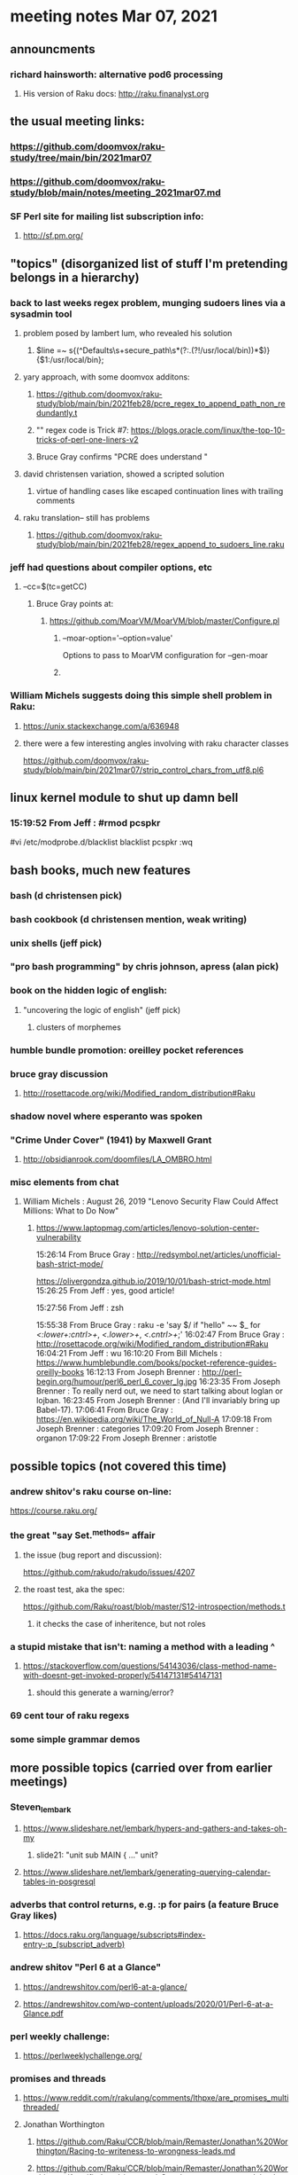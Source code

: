 * meeting notes Mar 07, 2021


** announcments
*** richard hainsworth: alternative pod6 processing 
**** His version of Raku docs: http://raku.finanalyst.org

** the usual meeting links:
*** https://github.com/doomvox/raku-study/tree/main/bin/2021mar07
*** https://github.com/doomvox/raku-study/blob/main/notes/meeting_2021mar07.md
*** SF Perl site for mailing list subscription info:
**** http://sf.pm.org/

** "topics" (disorganized list of stuff I'm pretending belongs in a hierarchy)

*** back to last weeks regex problem, munging sudoers lines via a sysadmin tool
**** problem posed by lambert lum, who revealed his solution
***** $line =~ s{(^Defaults\s+secure_path\s*(?:.(?!/usr/local/bin))*$)}{$1:/usr/local/bin};
**** yary approach, with some doomvox additons:
***** https://github.com/doomvox/raku-study/blob/main/bin/2021feb28/pcre_regex_to_append_path_non_redundantly.t
***** "\K" regex code is Trick #7: https://blogs.oracle.com/linux/the-top-10-tricks-of-perl-one-liners-v2
***** Bruce Gray confirms "PCRE does understand \K"
**** david christensen variation, showed a scripted solution
***** virtue of handling cases like escaped continuation lines with trailing comments
**** raku translation-- still has problems
***** https://github.com/doomvox/raku-study/blob/main/bin/2021feb28/regex_append_to_sudoers_line.raku

*** jeff had questions about compiler options, etc
**** --cc=$(tc=getCC)
***** Bruce Gray points at:
****** https://github.com/MoarVM/MoarVM/blob/master/Configure.pl
******* --moar-option='--option=value'
Options to pass to MoarVM configuration for --gen-moar
******* 

*** William Michels suggests doing this simple shell problem in Raku:
**** https://unix.stackexchange.com/a/636948
**** there were a few interesting angles involving with raku character classes
https://github.com/doomvox/raku-study/blob/main/bin/2021mar07/strip_control_chars_from_utf8.pl6

** linux kernel module to shut up damn bell
*** 15:19:52	 From Jeff : #rmod pcspkr#vi /etc/modprobe.d/blacklistblacklist pcspkr:wq

** bash books, much new features
*** bash          (d christensen pick)
*** bash cookbook (d christensen mention, weak writing)
*** unix shells (jeff pick)
*** "pro bash programming" by chris johnson, apress (alan pick)

*** book on the hidden logic of english:
**** "uncovering the logic of english" (jeff pick)
***** clusters of morphemes

*** humble bundle promotion: oreilley pocket references

*** bruce gray discussion
**** http://rosettacode.org/wiki/Modified_random_distribution#Raku

*** shadow novel where esperanto was spoken
***  "Crime Under Cover" (1941) by Maxwell Grant
****  http://obsidianrook.com/doomfiles/LA_OMBRO.html

*** misc elements from chat

**** William Michels : August 26, 2019 "Lenovo Security Flaw Could Affect Millions: What to Do Now" 
***** https://www.laptopmag.com/articles/lenovo-solution-center-vulnerability

15:26:14	 From Bruce Gray : http://redsymbol.net/articles/unofficial-bash-strict-mode/

https://olivergondza.github.io/2019/10/01/bash-strict-mode.html
15:26:25	 From Jeff : yes, good article!

15:27:56	 From Jeff : zsh

15:55:38	 From Bruce Gray : raku -e 'say $/ if "hello\n" ~~ $_ for /<:lower+:cntrl>+/, /<.lower>+/, /<.cntrl>+/;'
16:02:47	 From Bruce Gray : http://rosettacode.org/wiki/Modified_random_distribution#Raku
16:04:21	 From Jeff : wu
16:10:20	 From Bill Michels : https://www.humblebundle.com/books/pocket-reference-guides-oreilly-books
16:12:13	 From Joseph Brenner : http://perl-begin.org/humour/perl6_perl_6_cover_lg.jpg
16:23:35	 From Joseph Brenner : To really nerd out, we need to start talking about loglan or lojban.
16:23:45	 From Joseph Brenner : (And I'll invariably bring up Babel-17).
17:06:41	 From Bruce Gray : https://en.wikipedia.org/wiki/The_World_of_Null-A
17:09:18	 From Joseph Brenner : categories
17:09:20	 From Joseph Brenner : organon
17:09:22	 From Joseph Brenner : aristotle

** possible topics (not covered this time)

*** andrew shitov's raku course on-line:
https://course.raku.org/

*** the great "say Set.^methods" affair
**** the issue (bug report and discussion):
https://github.com/rakudo/rakudo/issues/4207

**** the roast test, aka the spec:
https://github.com/Raku/roast/blob/master/S12-introspection/methods.t
***** it checks the case of inheritence, but not roles

*** a stupid mistake that isn't: naming a method with a leading ^
**** https://stackoverflow.com/questions/54143036/class-method-name-with-doesnt-get-invoked-properly/54147131#54147131
***** should this generate a warning/error?
*** 69 cent tour of raku regexs
*** some simple grammar demos

** more possible topics (carried over from earlier meetings)
*** Steven_lembark
**** https://www.slideshare.net/lembark/hypers-and-gathers-and-takes-oh-my
***** slide21:  "unit sub MAIN { ..."  unit?
**** https://www.slideshare.net/lembark/generating-querying-calendar-tables-in-posgresql
*** adverbs that control returns, e.g. :p for pairs (a feature Bruce Gray likes)
**** https://docs.raku.org/language/subscripts#index-entry-:p_(subscript_adverb)
*** andrew shitov "Perl 6 at a Glance"
**** https://andrewshitov.com/perl6-at-a-glance/
**** https://andrewshitov.com/wp-content/uploads/2020/01/Perl-6-at-a-Glance.pdf
*** perl weekly challenge: 
**** https://perlweeklychallenge.org/

*** promises and threads
**** https://www.reddit.com/r/rakulang/comments/lthpxe/are_promises_multithreaded/
**** Jonathan Worthington
***** https://github.com/Raku/CCR/blob/main/Remaster/Jonathan%20Worthington/Racing-to-writeness-to-wrongness-leads.md
***** https://github.com/Raku/CCR/blob/main/Remaster/Jonathan%20Worthington/A-unified-and-improved-Supply-concurrency-model.md

